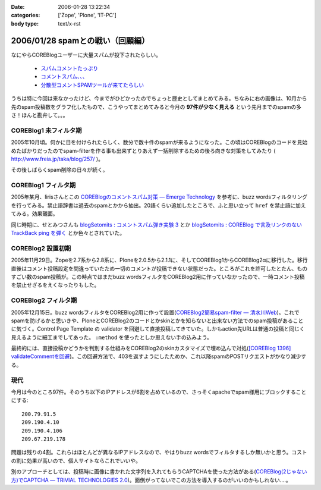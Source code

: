 :date: 2006-01-28 13:22:34
:categories: ['Zope', 'Plone', 'IT-PC']
:body type: text/x-rst

===============================
2006/01/28 spamとの戦い（回顧編）
===============================

なにやらCOREBlogユーザーに大量スパムが投下されたらしい。

  - `スパムコメントたっぷり`_
  - `コメントスパム、、、`_
  - `分散型コメントSPAMツールが来てたらしい`_

.. _`スパムコメントたっぷり`: http://www.junktest.net/zope/junya/524
.. _`コメントスパム、、、`: http://z1r.dip.jp/COREBlog/376
.. _`分散型コメントSPAMツールが来てたらしい`: http://sitebites.homeip.net/blog/115


うちは特に今回は来なかったけど、今までがひどかったのでちょっと歴史としてまとめてみる。ちなみに右の画像は、10月から先のspam投稿数をグラフ化したもので、こうやってまとめてみると今月の **97件が少なく見える** という先月までのspamの多さ！ほんと勘弁して。。。

COREBlog1 未フィルタ期
-----------------------

2005年10月頃。何かに目を付けられたらしく、数分で数十件のspamが来るようになった。この頃はCOREBlogのコードを見始めたばかりだったのでspam-filterを作る事も出来ずとりあえず一括削除するための後ろ向きな対策をしてみたり ( http://www.freia.jp/taka/blog/257/ )。

その後しばらくspam削除の日々が続く。


COREBlog1 フィルタ期
----------------------

2005年某月、lirisさんとこの `COREBlogのコメントスパム対策 ― Emerge Technology`_ を参考に、buzz wordsフィルタリングを行ってみる。禁止語辞書は過去のspamとかから抽出。20語くらい追加したところで、ふと思い立って ``href`` を禁止語に加えてみる。効果覿面。

同じ時期に、せとみつさんも `blogSetomits : コメントスパム弾き実験 3`_ とか `blogSetomits : COREBlog で言及リンクのない TrackBack ping を弾く`_ とか色々とされていた。

.. _`COREBlogのコメントスパム対策 ― Emerge Technology`: http://www.liris.org/blog/626

.. _`blogSetomits : コメントスパム弾き実験 3`: http://matatabi.homeip.net/blog/setomits/473

.. _`blogSetomits : COREBlog で言及リンクのない TrackBack ping を弾く`: http://matatabi.homeip.net/blog/setomits/437


COREBlog2 設置初期
--------------------

2005年11月29日。Zopeを2.7系から2.8系に、Ploneを2.0.5から2.1.1に、そしてCOREBlog1からCOREBlog2αに移行した。移行直後はコメント投稿設定を間違っていたため一切のコメントが投稿できない状態だった。ところがこれを許可したとたん、ものすごい数のspam投稿が。この時点ではまだbuzz wordsフィルタをCOREBlog2用に作っていなかったので、一時コメント投稿を禁止せざるをえくなったりもした。


COREBlog2 フィルタ期
---------------------

2005年12月15日。buzz wordsフィルタをCOREBlog2用に作って設置(`COREBlog2簡易spam-filter ― 清水川Web`_)。これでspamを防げるかと思いきや、PloneとCOREBlog2のコードとかskinとかを知らないと出来ない方法でのspam投稿があることに気づく。Control Page Template の validator を回避して直接投稿してきていた。しかもaction先URLは普通の投稿と同じく見えるように細工までしてあった。 ``:method`` を使ったとしか思えない手の込みよう。

最終的には、直接投稿かどうかを判別する仕組みをCOREBlog2のskinカスタマイズで埋め込んで対処(`[COREBlog 1396] validateCommentを回避`_)。この回避方法で、403を返すようにしたためか、これ以降spamのPOSTリクエストがかなり減少する。

.. _`COREBlog2簡易spam-filter ― 清水川Web`: http://www.freia.jp/taka/blog/coreblog27c216613spam-filter/

.. _`[COREBlog 1396] validateCommentを回避`: http://mail.webcore.co.jp/pipermail/coreblog/2005-December/001395.html


現代
-----
今月は今のところ97件。そのうち以下のIPアドレスが6割を占めているので、さっそくapacheでspam様用にブロックすることにする::

  200.79.91.5
  209.190.4.10
  209.190.4.106
  209.67.219.178

問題は残りの4割。これらはほとんどが異なるIPアドレスなので、やはりbuzz wordsでフィルタするしか無いかと思う。コストの割に効果が高いので、個人サイトならこれでいいや。

別のアプローチとしては、投稿時に画像に書かれた文字列を入れてもらうCAPTCHAを使った方法がある(`COREBlog(2じゃない方)でCAPTCHA ― TRIVIAL TECHNOLOGIES 2.0`_)。面倒がってないでこの方法を導入するのがいいのかもしれない‥‥。


.. _`COREBlog(2じゃない方)でCAPTCHA ― TRIVIAL TECHNOLOGIES 2.0`: http://coreblog.org/ats/coreblog-de-captcha



.. :extend type: text/x-rst
.. :extend:
